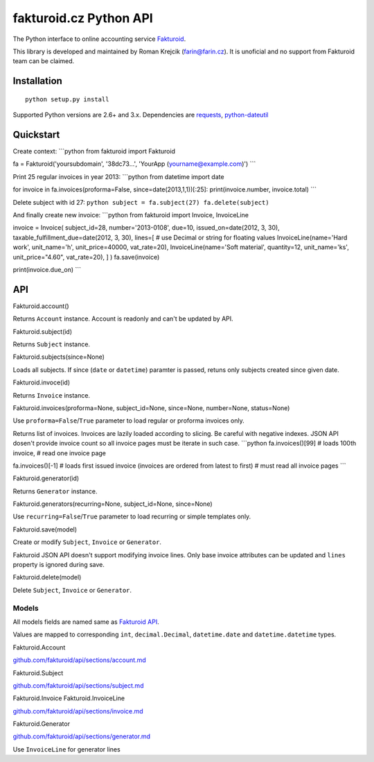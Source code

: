 fakturoid.cz Python API
=======================

The Python interface to online accounting service
`Fakturoid <http://fakturoid.cz/>`_.

This library is developed and maintained by Roman Krejcik
(`farin@farin.cz <mailto:farin@farin.cz>`_). It is unoficial and no
support from Fakturoid team can be claimed.

Installation
------------

::

    python setup.py install

Supported Python versions are 2.6+ and 3.x. Dependencies are
`requests <https://pypi.python.org/pypi/requests>`_,
`python-dateutil <https://pypi.python.org/pypi/python-dateutil/2.1>`_

Quickstart
----------

Create context: \`\`\`python from fakturoid import Fakturoid

fa = Fakturoid('yoursubdomain', '38dc73...', 'YourApp
(yourname@example.com)') \`\`\`

Print 25 regular invoices in year 2013: \`\`\`python from datetime
import date

for invoice in fa.invoices(proforma=False, since=date(2013,1,1))[:25]:
print(invoice.number, invoice.total) \`\`\`

Delete subject with id 27:
``python subject = fa.subject(27) fa.delete(subject)``

And finally create new invoice: \`\`\`python from fakturoid import
Invoice, InvoiceLine

invoice = Invoice( subject\_id=28, number='2013-0108', due=10,
issued\_on=date(2012, 3, 30), taxable\_fulfillment\_due=date(2012, 3,
30), lines=[ # use Decimal or string for floating values
InvoiceLine(name='Hard work', unit\_name='h', unit\_price=40000,
vat\_rate=20), InvoiceLine(name='Soft material', quantity=12,
unit\_name='ks', unit\_price="4.60", vat\_rate=20), ] ) fa.save(invoice)

print(invoice.due\_on) \`\`\`

API
---

Fakturoid.account()

Returns ``Account`` instance. Account is readonly and can't be updated
by API.

Fakturoid.subject(id)

Returns ``Subject`` instance.

Fakturoid.subjects(since=None)

Loads all subjects. If since (``date`` or ``datetime``) paramter is
passed, retuns only subjects created since given date.

Fakturoid.invoce(id)

Returns ``Invoice`` instance.

Fakturoid.invoices(proforma=None, subject\_id=None, since=None,
number=None, status=None)

Use ``proforma=False``/``True`` parameter to load regular or proforma
invoices only.

Returns list of invoices. Invoices are lazily loaded according to
slicing. Be careful with negative indexes. JSON API dosen't provide
invoice count so all invoice pages must be iterate in such case.
\`\`\`python fa.invoices()[99] # loads 100th invoice, # read one invoice
page

fa.invoices()[-1] # loads first issued invoice (invoices are ordered
from latest to first) # must read all invoice pages \`\`\`

Fakturoid.generator(id)

Returns ``Generator`` instance.

Fakturoid.generators(recurring=None, subject\_id=None, since=None)

Use ``recurring=False``/``True`` parameter to load recurring or simple
templates only.

Fakturoid.save(model)

Create or modify ``Subject``, ``Invoice`` or ``Generator``.

Fakturoid JSON API doesn't support modifying invoice lines. Only base
invoice attributes can be updated and ``lines`` property is ignored
during save.

Fakturoid.delete(model)

Delete ``Subject``, ``Invoice`` or ``Generator``.

Models
~~~~~~

All models fields are named same as `Fakturoid
API <https://github.com/fakturoid/api>`_.

Values are mapped to corresponding ``int``, ``decimal.Decimal``,
``datetime.date`` and ``datetime.datetime`` types.

Fakturoid.Account

`github.com/fakturoid/api/sections/account.md <https://github.com/fakturoid/api/blob/master/sections/account.md>`_

Fakturoid.Subject

`github.com/fakturoid/api/sections/subject.md <https://github.com/fakturoid/api/blob/master/sections/subject.md>`_

Fakturoid.Invoice Fakturoid.InvoiceLine

`github.com/fakturoid/api/sections/invoice.md <https://github.com/fakturoid/api/blob/master/sections/invoice.md>`_

Fakturoid.Generator

`github.com/fakturoid/api/sections/generator.md <https://github.com/fakturoid/api/blob/master/sections/generator.md>`_

Use ``InvoiceLine`` for generator lines
